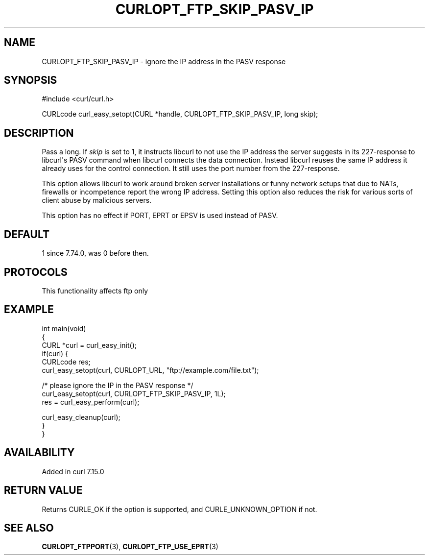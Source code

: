 .\" generated by cd2nroff 0.1 from CURLOPT_FTP_SKIP_PASV_IP.md
.TH CURLOPT_FTP_SKIP_PASV_IP 3 "2024-10-19" libcurl
.SH NAME
CURLOPT_FTP_SKIP_PASV_IP \- ignore the IP address in the PASV response
.SH SYNOPSIS
.nf
#include <curl/curl.h>

CURLcode curl_easy_setopt(CURL *handle, CURLOPT_FTP_SKIP_PASV_IP, long skip);
.fi
.SH DESCRIPTION
Pass a long. If \fIskip\fP is set to 1, it instructs libcurl to not use the IP
address the server suggests in its 227\-response to libcurl\(aqs PASV command when
libcurl connects the data connection. Instead libcurl reuses the same IP
address it already uses for the control connection. It still uses the port
number from the 227\-response.

This option allows libcurl to work around broken server installations or funny
network setups that due to NATs, firewalls or incompetence report the wrong IP
address. Setting this option also reduces the risk for various sorts of client
abuse by malicious servers.

This option has no effect if PORT, EPRT or EPSV is used instead of PASV.
.SH DEFAULT
1 since 7.74.0, was 0 before then.
.SH PROTOCOLS
This functionality affects ftp only
.SH EXAMPLE
.nf
int main(void)
{
  CURL *curl = curl_easy_init();
  if(curl) {
    CURLcode res;
    curl_easy_setopt(curl, CURLOPT_URL, "ftp://example.com/file.txt");

    /* please ignore the IP in the PASV response */
    curl_easy_setopt(curl, CURLOPT_FTP_SKIP_PASV_IP, 1L);
    res = curl_easy_perform(curl);

    curl_easy_cleanup(curl);
  }
}
.fi
.SH AVAILABILITY
Added in curl 7.15.0
.SH RETURN VALUE
Returns CURLE_OK if the option is supported, and CURLE_UNKNOWN_OPTION if not.
.SH SEE ALSO
.BR CURLOPT_FTPPORT (3),
.BR CURLOPT_FTP_USE_EPRT (3)
